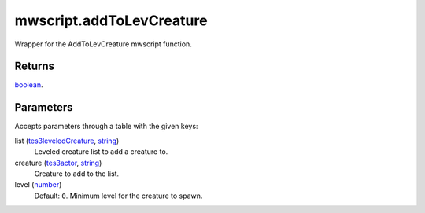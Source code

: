 mwscript.addToLevCreature
====================================================================================================

Wrapper for the AddToLevCreature mwscript function.

Returns
----------------------------------------------------------------------------------------------------

`boolean`_.

Parameters
----------------------------------------------------------------------------------------------------

Accepts parameters through a table with the given keys:

list (`tes3leveledCreature`_, `string`_)
    Leveled creature list to add a creature to.

creature (`tes3actor`_, `string`_)
    Creature to add to the list.

level (`number`_)
    Default: ``0``. Minimum level for the creature to spawn.

.. _`boolean`: ../../../lua/type/boolean.html
.. _`string`: ../../../lua/type/string.html
.. _`number`: ../../../lua/type/number.html
.. _`tes3leveledCreature`: ../../../lua/type/tes3leveledCreature.html
.. _`tes3actor`: ../../../lua/type/tes3actor.html
